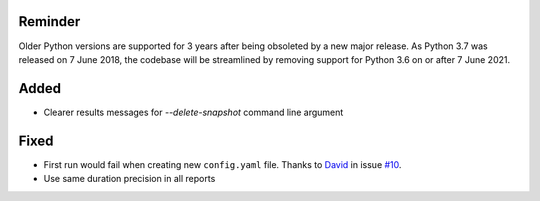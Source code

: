 Reminder
--------
Older Python versions are supported for 3 years after being obsoleted by a new major release. As Python 3.7 was
released on 7 June 2018, the codebase will be streamlined by removing support for Python 3.6 on or after 7 June 2021.

Added
-----
* Clearer results messages for `--delete-snapshot` command line argument


Fixed
-----
* First run would fail when creating new ``config.yaml`` file. Thanks to `David <https://github.com/notDavid>`__ in
  issue `#10 <https://github.com/mborsetti/webchanges/issues/10>`__.
* Use same duration precision in all reports
